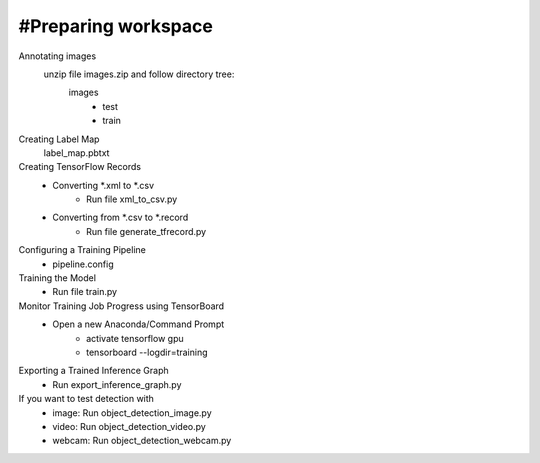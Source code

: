 #Preparing workspace
========
Annotating images
    unzip file images.zip and follow directory tree:
        images
            - test
            - train
Creating Label Map
    label_map.pbtxt

Creating TensorFlow Records
        - Converting *.xml to *.csv 
            - Run file xml_to_csv.py
        - Converting from *.csv to *.record 
            - Run file generate_tfrecord.py

Configuring a Training Pipeline
    - pipeline.config
    
Training the Model 
    - Run file train.py

Monitor Training Job Progress using TensorBoard
    - Open a new Anaconda/Command Prompt
        - activate tensorflow gpu
        - tensorboard --logdir=training\
        
Exporting a Trained Inference Graph
   - Run export_inference_graph.py
   
If you want to test detection with 
    - image: Run object_detection_image.py
    - video: Run object_detection_video.py
    - webcam: Run object_detection_webcam.py
